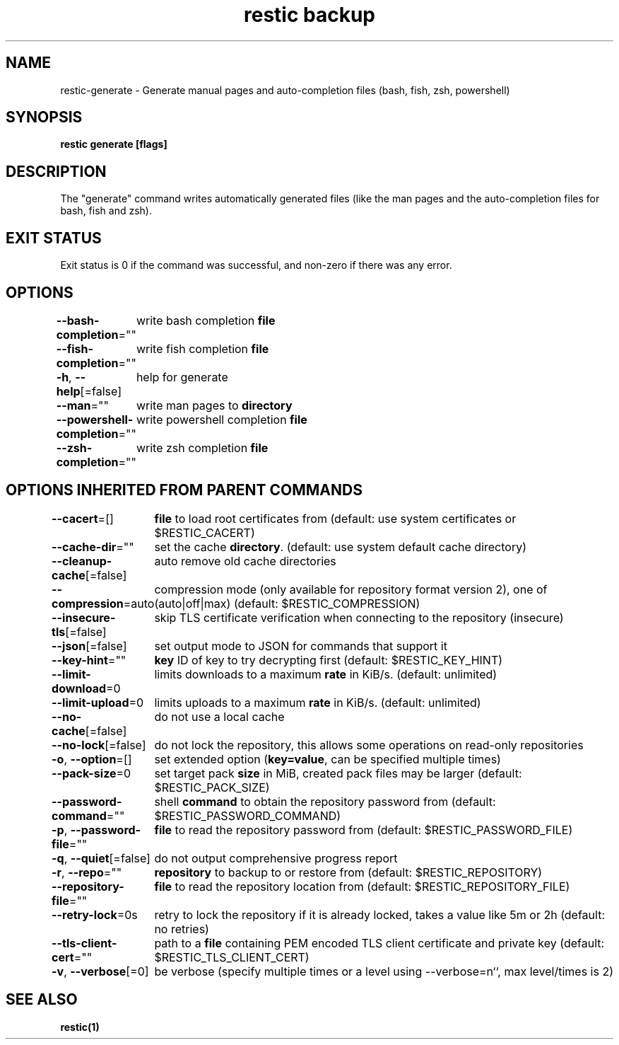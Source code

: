 .nh
.TH "restic backup" "1" "Jan 2017" "generated by \fBrestic generate\fR" ""

.SH NAME
.PP
restic-generate - Generate manual pages and auto-completion files (bash, fish, zsh, powershell)


.SH SYNOPSIS
.PP
\fBrestic generate [flags]\fP


.SH DESCRIPTION
.PP
The "generate" command writes automatically generated files (like the man pages
and the auto-completion files for bash, fish and zsh).


.SH EXIT STATUS
.PP
Exit status is 0 if the command was successful, and non-zero if there was any error.


.SH OPTIONS
.PP
\fB--bash-completion\fP=""
	write bash completion \fBfile\fR

.PP
\fB--fish-completion\fP=""
	write fish completion \fBfile\fR

.PP
\fB-h\fP, \fB--help\fP[=false]
	help for generate

.PP
\fB--man\fP=""
	write man pages to \fBdirectory\fR

.PP
\fB--powershell-completion\fP=""
	write powershell completion \fBfile\fR

.PP
\fB--zsh-completion\fP=""
	write zsh completion \fBfile\fR


.SH OPTIONS INHERITED FROM PARENT COMMANDS
.PP
\fB--cacert\fP=[]
	\fBfile\fR to load root certificates from (default: use system certificates or $RESTIC_CACERT)

.PP
\fB--cache-dir\fP=""
	set the cache \fBdirectory\fR\&. (default: use system default cache directory)

.PP
\fB--cleanup-cache\fP[=false]
	auto remove old cache directories

.PP
\fB--compression\fP=auto
	compression mode (only available for repository format version 2), one of (auto|off|max) (default: $RESTIC_COMPRESSION)

.PP
\fB--insecure-tls\fP[=false]
	skip TLS certificate verification when connecting to the repository (insecure)

.PP
\fB--json\fP[=false]
	set output mode to JSON for commands that support it

.PP
\fB--key-hint\fP=""
	\fBkey\fR ID of key to try decrypting first (default: $RESTIC_KEY_HINT)

.PP
\fB--limit-download\fP=0
	limits downloads to a maximum \fBrate\fR in KiB/s. (default: unlimited)

.PP
\fB--limit-upload\fP=0
	limits uploads to a maximum \fBrate\fR in KiB/s. (default: unlimited)

.PP
\fB--no-cache\fP[=false]
	do not use a local cache

.PP
\fB--no-lock\fP[=false]
	do not lock the repository, this allows some operations on read-only repositories

.PP
\fB-o\fP, \fB--option\fP=[]
	set extended option (\fBkey=value\fR, can be specified multiple times)

.PP
\fB--pack-size\fP=0
	set target pack \fBsize\fR in MiB, created pack files may be larger (default: $RESTIC_PACK_SIZE)

.PP
\fB--password-command\fP=""
	shell \fBcommand\fR to obtain the repository password from (default: $RESTIC_PASSWORD_COMMAND)

.PP
\fB-p\fP, \fB--password-file\fP=""
	\fBfile\fR to read the repository password from (default: $RESTIC_PASSWORD_FILE)

.PP
\fB-q\fP, \fB--quiet\fP[=false]
	do not output comprehensive progress report

.PP
\fB-r\fP, \fB--repo\fP=""
	\fBrepository\fR to backup to or restore from (default: $RESTIC_REPOSITORY)

.PP
\fB--repository-file\fP=""
	\fBfile\fR to read the repository location from (default: $RESTIC_REPOSITORY_FILE)

.PP
\fB--retry-lock\fP=0s
	retry to lock the repository if it is already locked, takes a value like 5m or 2h (default: no retries)

.PP
\fB--tls-client-cert\fP=""
	path to a \fBfile\fR containing PEM encoded TLS client certificate and private key (default: $RESTIC_TLS_CLIENT_CERT)

.PP
\fB-v\fP, \fB--verbose\fP[=0]
	be verbose (specify multiple times or a level using --verbose=n``, max level/times is 2)


.SH SEE ALSO
.PP
\fBrestic(1)\fP
